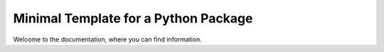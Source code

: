 ====================================================
**Minimal Template for a Python Package**
====================================================



Welcome to the documentation, where you can find information.
